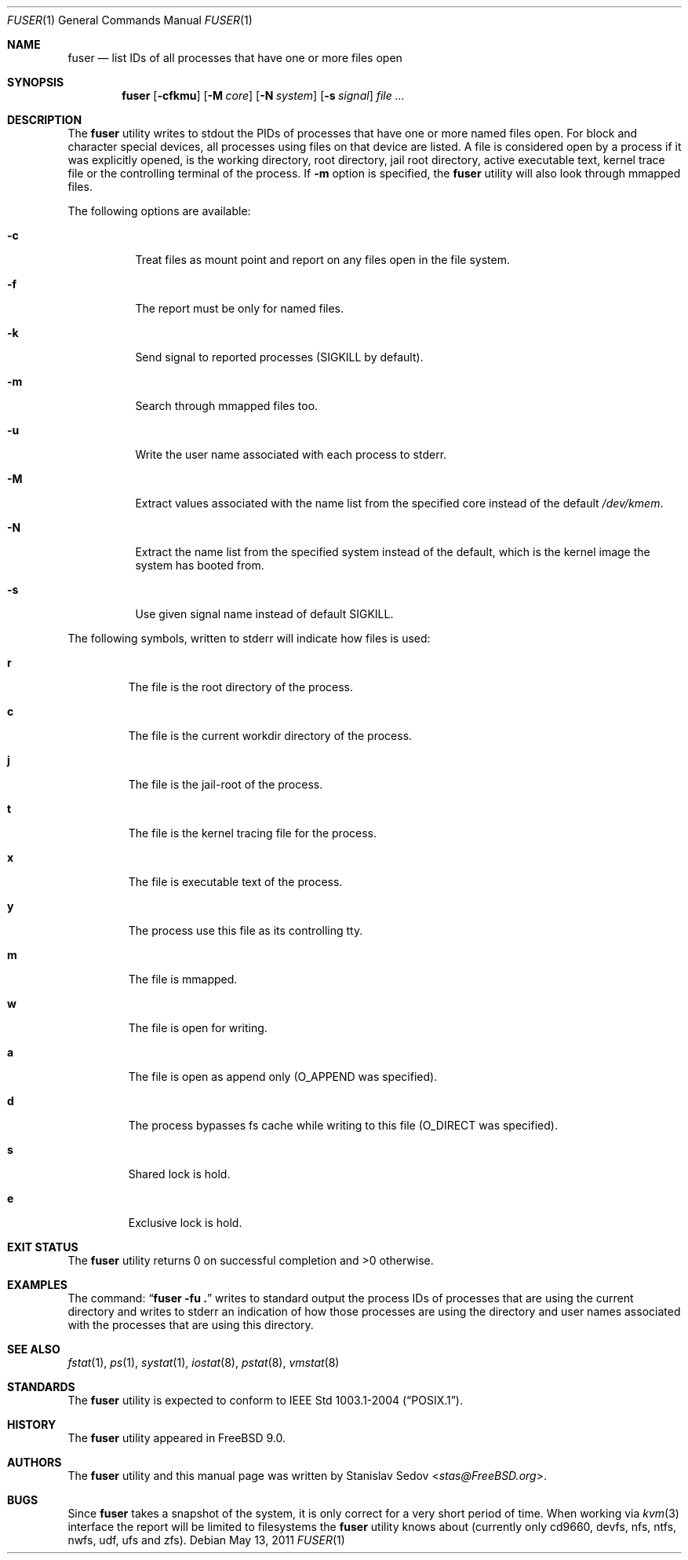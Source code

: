 .\" Copyright (c) 2005-2011 Stanislav Sedov <stas@FreeBSD.org>
.\" All rights reserved.
.\"
.\" Redistribution and use in source and binary forms, with or without
.\" modification, are permitted provided that the following conditions
.\" are met:
.\" 1. Redistributions of source code must retain the above copyright
.\"    notice, this list of conditions and the following disclaimer.
.\" 2. Redistributions in binary form must reproduce the above copyright
.\"    notice, this list of conditions and the following disclaimer in the
.\"    documentation and/or other materials provided with the distribution.
.\"
.\" THIS SOFTWARE IS PROVIDED BY THE REGENTS AND CONTRIBUTORS ``AS IS'' AND
.\" ANY EXPRESS OR IMPLIED WARRANTIES, INCLUDING, BUT NOT LIMITED TO, THE
.\" IMPLIED WARRANTIES OF MERCHANTABILITY AND FITNESS FOR A PARTICULAR PURPOSE
.\" ARE DISCLAIMED.  IN NO EVENT SHALL THE REGENTS OR CONTRIBUTORS BE LIABLE
.\" FOR ANY DIRECT, INDIRECT, INCIDENTAL, SPECIAL, EXEMPLARY, OR CONSEQUENTIAL
.\" DAMAGES (INCLUDING, BUT NOT LIMITED TO, PROCUREMENT OF SUBSTITUTE GOODS
.\" OR SERVICES; LOSS OF USE, DATA, OR PROFITS; OR BUSINESS INTERRUPTION)
.\" HOWEVER CAUSED AND ON ANY THEORY OF LIABILITY, WHETHER IN CONTRACT, STRICT
.\" LIABILITY, OR TORT (INCLUDING NEGLIGENCE OR OTHERWISE) ARISING IN ANY WAY
.\" OUT OF THE USE OF THIS SOFTWARE, EVEN IF ADVISED OF THE POSSIBILITY OF
.\" SUCH DAMAGE.
.\"
.\" $FreeBSD: releng/11.0/usr.bin/fstat/fuser.1 267773 2014-06-23 08:23:05Z bapt $
.\"
.Dd May 13, 2011
.Dt FUSER 1
.Os
.Sh NAME
.Nm fuser
.Nd list IDs of all processes that have one or more files open
.Sh SYNOPSIS
.Nm
.Op Fl cfkmu
.Op Fl M Ar core
.Op Fl N Ar system
.Op Fl s Ar signal
.Ar
.Sh DESCRIPTION
The
.Nm
utility writes to stdout the PIDs of processes that have one or
more named files open.
For block and character special devices, all processes using files
on that device are listed.
A file is considered open by a process if it was explicitly opened,
is the working directory, root directory, jail root directory,
active executable text, kernel trace file or the controlling terminal
of the process.
If
.Fl m
option is specified, the
.Nm
utility will also look through mmapped files.
.Pp
The following options are available:
.Bl -tag -width indent
.It Fl c
Treat files as mount point and report on any files open in the file system.
.It Fl f
The report must be only for named files.
.It Fl k
Send signal to reported processes
.Pq SIGKILL by default .
.It Fl m
Search through mmapped files too.
.It Fl u
Write the user name associated with each process to stderr.
.It Fl M
Extract values associated with the name list from the specified core
instead of the default
.Pa /dev/kmem .
.It Fl N
Extract the name list from the specified system instead of the default,
which is the kernel image the system has booted from.
.It Fl s
Use given signal name instead of default SIGKILL.
.El
.Pp
The following symbols, written to stderr will indicate how files is used:
.Bl -tag -width MOUNT
.It Cm r
The file is the root directory of the process.
.It Cm c
The file is the current workdir directory of the process.
.It Cm j
The file is the jail-root of the process.
.It Cm t
The file is the kernel tracing file for the process.
.It Cm x
The file is executable text of the process.
.It Cm y
The process use this file as its controlling tty.
.It Cm m
The file is mmapped.
.It Cm w
The file is open for writing.
.It Cm a
The file is open as append only
.Pq O_APPEND was specified .
.It Cm d
The process bypasses fs cache while writing to this file
.Pq O_DIRECT was specified .
.It Cm s
Shared lock is hold.
.It Cm e
Exclusive lock is hold.
.El
.Sh EXIT STATUS
The
.Nm
utility returns 0 on successful completion and >0 otherwise.
.Sh EXAMPLES
The command:
.Dq Li "fuser -fu ."
writes to standard output the process IDs of processes that are using the
current directory and writes to stderr an indication of how those processes are
using the directory and user names associated with the processes that are using
this directory.
.Sh SEE ALSO
.Xr fstat 1 ,
.Xr ps 1 ,
.Xr systat 1 ,
.Xr iostat 8 ,
.Xr pstat 8 ,
.Xr vmstat 8
.Sh STANDARDS
The
.Nm
utility is expected to conform to
.St -p1003.1-2004 .
.Sh HISTORY
The
.Nm
utility appeared in
.Fx 9.0 .
.Sh AUTHORS
The
.Nm
utility and this manual page was written by
.An Stanislav Sedov Aq Mt stas@FreeBSD.org .
.Sh BUGS
Since
.Nm
takes a snapshot of the system, it is only correct for a very short period
of time.
When working via
.Xr kvm 3
interface the report will be limited to filesystems the
.Nm
utility knows about (currently only cd9660, devfs, nfs, ntfs, nwfs, udf,
ufs and zfs).
